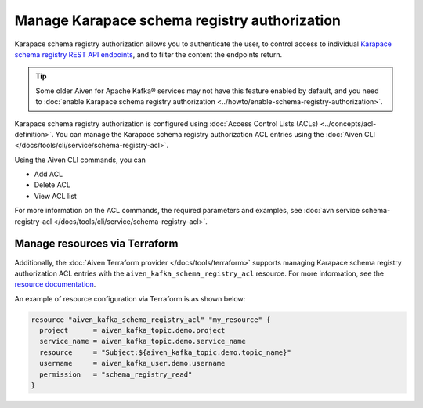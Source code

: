 Manage Karapace schema registry authorization
=============================================

Karapace schema registry authorization allows you to authenticate the user, to control access to individual `Karapace schema registry REST API endpoints <https://github.com/aiven/karapace>`_, and to filter the content the endpoints return.

.. tip:: 
  Some older Aiven for Apache Kafka® services may not have this feature enabled by default, and you need to :doc:`enable Karapace schema registry authorization <../howto/enable-schema-registry-authorization>`.

Karapace schema registry authorization is configured using :doc:`Access Control Lists (ACLs) <../concepts/acl-definition>`. You can manage the Karapace schema registry authorization ACL entries using the :doc:`Aiven CLI </docs/tools/cli/service/schema-registry-acl>`. 

Using the Aiven CLI commands, you can 

* Add ACL
* Delete ACL
* View ACL list

For more information on the ACL commands, the required parameters and examples, see :doc:`avn service schema-registry-acl </docs/tools/cli/service/schema-registry-acl>`.


Manage resources via Terraform
------------------------------
Additionally, the :doc:`Aiven Terraform provider </docs/tools/terraform>` supports managing Karapace schema registry authorization ACL entries with the ``aiven_kafka_schema_registry_acl`` resource. For more information, see the `resource documentation  <https://registry.terraform.io/providers/aiven/aiven/latest/docs/resources/kafka_schema_registry_acl>`_.

An example of resource configuration via Terraform is as shown below: 

.. code:: terraform

   resource "aiven_kafka_schema_registry_acl" "my_resource" {
     project      = aiven_kafka_topic.demo.project
     service_name = aiven_kafka_topic.demo.service_name
     resource     = "Subject:${aiven_kafka_topic.demo.topic_name}"
     username     = aiven_kafka_user.demo.username
     permission   = "schema_registry_read"
   }
